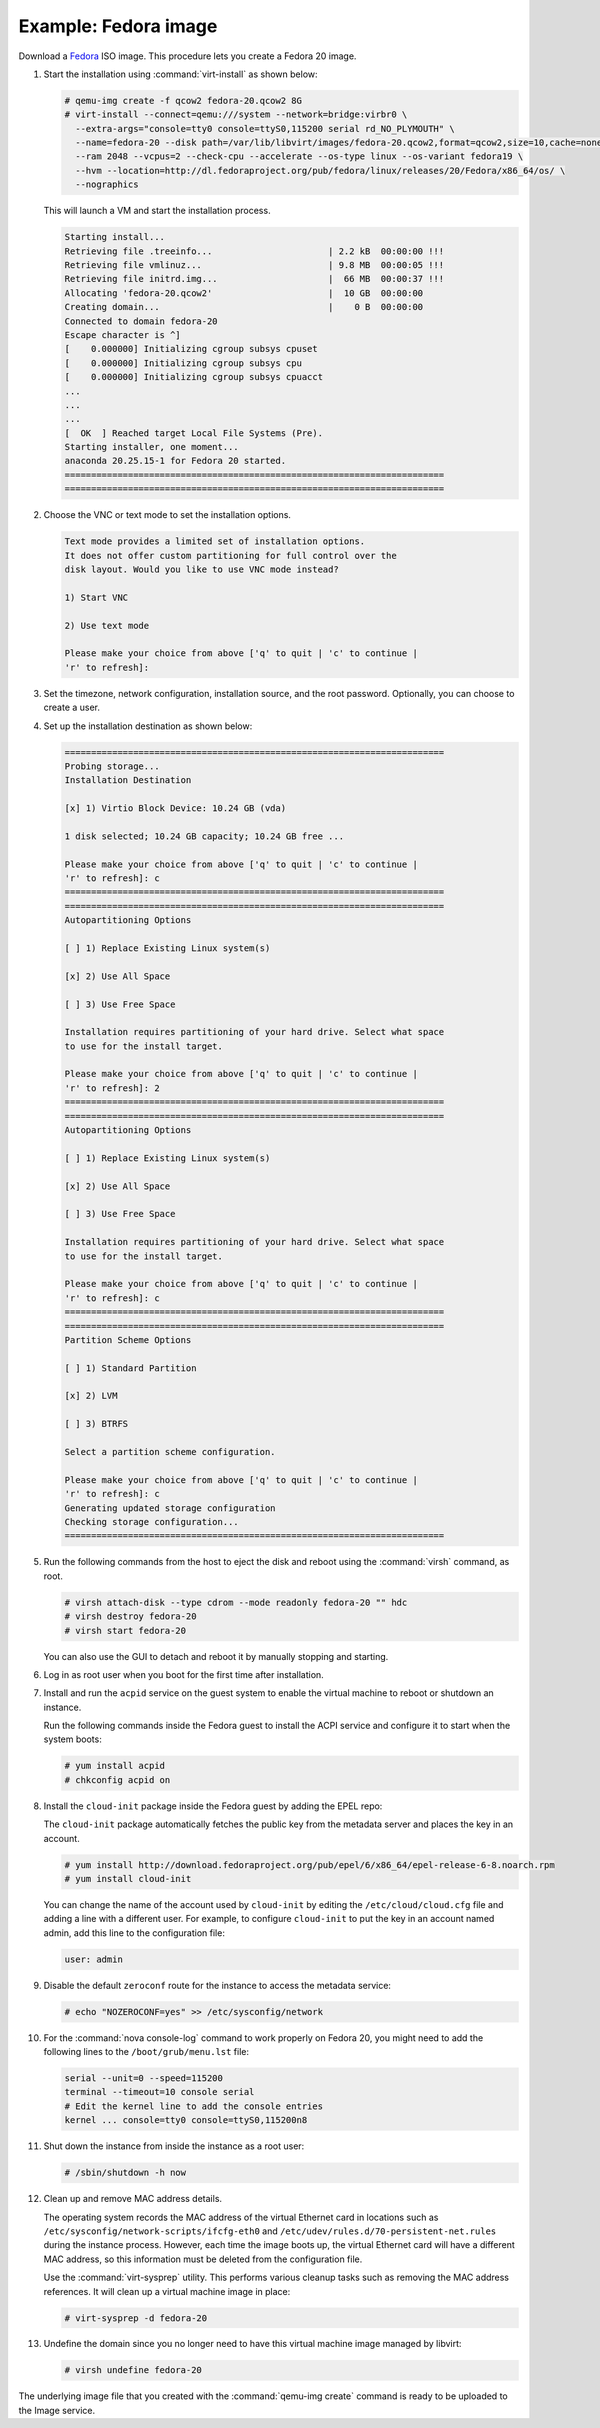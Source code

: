 =====================
Example: Fedora image
=====================

Download a `Fedora <http://getfedora.org/>`_ ISO image.
This procedure lets you create a Fedora 20 image.

#. Start the installation using :command:`virt-install` as shown below:

   .. code-block:: console

      # qemu-img create -f qcow2 fedora-20.qcow2 8G
      # virt-install --connect=qemu:///system --network=bridge:virbr0 \
        --extra-args="console=tty0 console=ttyS0,115200 serial rd_NO_PLYMOUTH" \
        --name=fedora-20 --disk path=/var/lib/libvirt/images/fedora-20.qcow2,format=qcow2,size=10,cache=none \
        --ram 2048 --vcpus=2 --check-cpu --accelerate --os-type linux --os-variant fedora19 \
        --hvm --location=http://dl.fedoraproject.org/pub/fedora/linux/releases/20/Fedora/x86_64/os/ \
        --nographics

   This will launch a VM and start the installation process.

   .. code-block:: console

      Starting install...
      Retrieving file .treeinfo...                      | 2.2 kB  00:00:00 !!!
      Retrieving file vmlinuz...                        | 9.8 MB  00:00:05 !!!
      Retrieving file initrd.img...                     |  66 MB  00:00:37 !!!
      Allocating 'fedora-20.qcow2'                      |  10 GB  00:00:00
      Creating domain...                                |    0 B  00:00:00
      Connected to domain fedora-20
      Escape character is ^]
      [    0.000000] Initializing cgroup subsys cpuset
      [    0.000000] Initializing cgroup subsys cpu
      [    0.000000] Initializing cgroup subsys cpuacct
      ...
      ...
      ...
      [  OK  ] Reached target Local File Systems (Pre).
      Starting installer, one moment...
      anaconda 20.25.15-1 for Fedora 20 started.
      ========================================================================
      ========================================================================

#. Choose the VNC or text mode to set the installation options.

   .. code-block:: console

      Text mode provides a limited set of installation options.
      It does not offer custom partitioning for full control over the
      disk layout. Would you like to use VNC mode instead?

      1) Start VNC

      2) Use text mode

      Please make your choice from above ['q' to quit | 'c' to continue |
      'r' to refresh]:

#. Set the timezone, network configuration, installation source,
   and the root password. Optionally, you can choose to create a user.

#. Set up the installation destination as shown below:

   .. code-block:: console

      ========================================================================
      Probing storage...
      Installation Destination

      [x] 1) Virtio Block Device: 10.24 GB (vda)

      1 disk selected; 10.24 GB capacity; 10.24 GB free ...

      Please make your choice from above ['q' to quit | 'c' to continue |
      'r' to refresh]: c
      ========================================================================
      ========================================================================
      Autopartitioning Options

      [ ] 1) Replace Existing Linux system(s)

      [x] 2) Use All Space

      [ ] 3) Use Free Space

      Installation requires partitioning of your hard drive. Select what space
      to use for the install target.

      Please make your choice from above ['q' to quit | 'c' to continue |
      'r' to refresh]: 2
      ========================================================================
      ========================================================================
      Autopartitioning Options

      [ ] 1) Replace Existing Linux system(s)

      [x] 2) Use All Space

      [ ] 3) Use Free Space

      Installation requires partitioning of your hard drive. Select what space
      to use for the install target.

      Please make your choice from above ['q' to quit | 'c' to continue |
      'r' to refresh]: c
      ========================================================================
      ========================================================================
      Partition Scheme Options

      [ ] 1) Standard Partition

      [x] 2) LVM

      [ ] 3) BTRFS

      Select a partition scheme configuration.

      Please make your choice from above ['q' to quit | 'c' to continue |
      'r' to refresh]: c
      Generating updated storage configuration
      Checking storage configuration...
      ========================================================================


#. Run the following commands from the host to eject the disk and
   reboot using the :command:`virsh` command, as root.

   .. code-block:: console

      # virsh attach-disk --type cdrom --mode readonly fedora-20 "" hdc
      # virsh destroy fedora-20
      # virsh start fedora-20

   You can also use the GUI to detach and reboot it by manually
   stopping and starting.

#. Log in as root user when you boot for the first time after installation.

#. Install and run the ``acpid`` service on the guest system to enable
   the virtual machine to reboot or shutdown an instance.

   Run the following commands inside the Fedora guest to install the
   ACPI service and configure it to start when the system boots:

   .. code-block:: console

      # yum install acpid
      # chkconfig acpid on

#. Install the ``cloud-init`` package inside the Fedora guest by adding
   the EPEL repo:

   The ``cloud-init`` package automatically fetches the public key
   from the metadata server and places the key in an account.

   .. code-block:: console

      # yum install http://download.fedoraproject.org/pub/epel/6/x86_64/epel-release-6-8.noarch.rpm
      # yum install cloud-init

   You can change the name of the account used by ``cloud-init``
   by editing the ``/etc/cloud/cloud.cfg`` file and adding a line with
   a different user. For example, to configure ``cloud-init`` to put the
   key in an account named admin, add this line to the configuration file:

   .. code-block:: console

      user: admin

#. Disable the default ``zeroconf`` route for the instance to access
   the metadata service:

   .. code-block:: console

      # echo "NOZEROCONF=yes" >> /etc/sysconfig/network

#. For the :command:`nova console-log` command to work properly on
   Fedora 20, you might need to add the following lines to
   the ``/boot/grub/menu.lst`` file:

   .. code-block:: console

      serial --unit=0 --speed=115200
      terminal --timeout=10 console serial
      # Edit the kernel line to add the console entries
      kernel ... console=tty0 console=ttyS0,115200n8

#. Shut down the instance from inside the instance as a root user:

   .. code-block:: console

      # /sbin/shutdown -h now

#. Clean up and remove MAC address details.

   The operating system records the MAC address of the virtual Ethernet
   card in locations such as ``/etc/sysconfig/network-scripts/ifcfg-eth0``
   and ``/etc/udev/rules.d/70-persistent-net.rules`` during the instance
   process. However, each time the image boots up, the virtual Ethernet
   card will have a different MAC address, so this information must be
   deleted from the configuration file.

   Use the :command:`virt-sysprep` utility. This performs various cleanup
   tasks such as removing the MAC address references.
   It will clean up a virtual machine image in place:

   .. code-block:: console

      # virt-sysprep -d fedora-20

#. Undefine the domain since you no longer need to have this
   virtual machine image managed by libvirt:

   .. code-block:: console

      # virsh undefine fedora-20

The underlying image file that you created with the
:command:`qemu-img create` command is ready to be uploaded to the
Image service.
